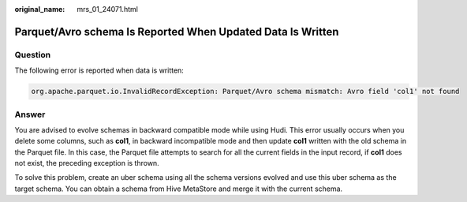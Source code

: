 :original_name: mrs_01_24071.html

.. _mrs_01_24071:

Parquet/Avro schema Is Reported When Updated Data Is Written
============================================================

Question
--------

The following error is reported when data is written:

.. code-block::

   org.apache.parquet.io.InvalidRecordException: Parquet/Avro schema mismatch: Avro field 'col1' not found

Answer
------

You are advised to evolve schemas in backward compatible mode while using Hudi. This error usually occurs when you delete some columns, such as **col1**, in backward incompatible mode and then update **col1** written with the old schema in the Parquet file. In this case, the Parquet file attempts to search for all the current fields in the input record, if **col1** does not exist, the preceding exception is thrown.

To solve this problem, create an uber schema using all the schema versions evolved and use this uber schema as the target schema. You can obtain a schema from Hive MetaStore and merge it with the current schema.
